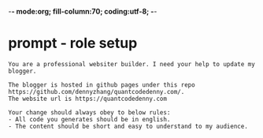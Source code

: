 -*- mode:org; fill-column:70; coding:utf-8; -*-
#+AUTHOR: dennyzhang (https://quantcodedenny.com/)
#+TAGS: Framework(f) Library(l) Concept(c) Difficult(d) noexport(n) Hard(h) Misc(m) Important(i) Interview(v) noexport(n) Share (s) BLOG(b) export(e)
#+SEQ_TODO: TODO HALF ASSIGN | DONE CANCELED BYPASS DELEGATE DEFERRED
* prompt - role setup
#+BEGIN_EXAMPLE
You are a professional websiter builder. I need your help to update my blogger.

The blogger is hosted in github pages under this repo https://github.com/dennyzhang/quantcodedenny.com/.
The website url is https://quantcodedenny.com

Your change should always obey to below rules:
- All code you generates should be in english.
- The content should be short and easy to understand to my audience.
#+END_EXAMPLE
* #  --8<-------------------------- separator ------------------------>8-- :noexport:
* TODO setup emacs org-mode to be function                         :noexport:
** TODO below shortcut doesn't work
- <e
- <s
* TODO create 30 posts to get it started                           :noexport:
* TODO enroll the website to google adsense                        :noexport:
Google adsense link: https://adsense.google.com/adsense/u/0/pub-5389711597208884/onboarding
** TODO tools to validate it's ready for google adsense
- https://fixadsense.com/
- https://www.getthit.com/tools/google-adsense-eligibility-checker

** DONE verify site ownership
CLOSED: [2025-08-24 Sun 16:39]
<meta name="google-adsense-account" content="ca-pub-5389711597208884">
** #  --8<-------------------------- separator ------------------------>8-- :noexport:
** HALF About Us Page Available
** HALF Privacy Policy Page Available
** #  --8<-------------------------- separator ------------------------>8-- :noexport:
** TODO Terms & Conditions Page Available
** TODO Contact Us Page Available
** TODO Sitemap Page Available
** TODO Page Count
** TODO Site Availbale On Google Search
** #  --8<-------------------------- separator ------------------------>8-- :noexport:
** TODO insert adsense js code
